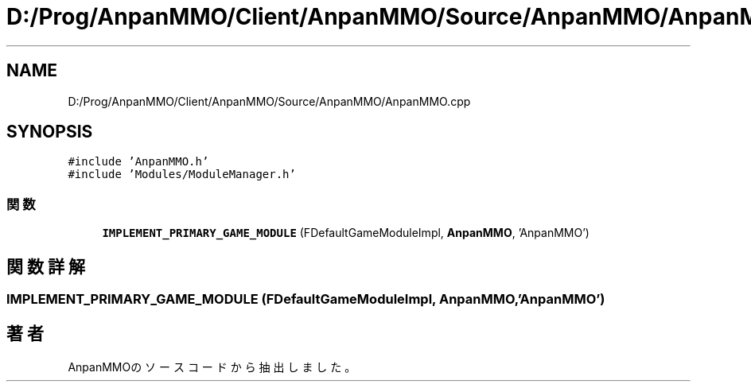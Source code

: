 .TH "D:/Prog/AnpanMMO/Client/AnpanMMO/Source/AnpanMMO/AnpanMMO.cpp" 3 "2018年12月20日(木)" "AnpanMMO" \" -*- nroff -*-
.ad l
.nh
.SH NAME
D:/Prog/AnpanMMO/Client/AnpanMMO/Source/AnpanMMO/AnpanMMO.cpp
.SH SYNOPSIS
.br
.PP
\fC#include 'AnpanMMO\&.h'\fP
.br
\fC#include 'Modules/ModuleManager\&.h'\fP
.br

.SS "関数"

.in +1c
.ti -1c
.RI "\fBIMPLEMENT_PRIMARY_GAME_MODULE\fP (FDefaultGameModuleImpl, \fBAnpanMMO\fP, 'AnpanMMO')"
.br
.in -1c
.SH "関数詳解"
.PP 
.SS "IMPLEMENT_PRIMARY_GAME_MODULE (FDefaultGameModuleImpl, \fBAnpanMMO\fP, 'AnpanMMO')"

.SH "著者"
.PP 
 AnpanMMOのソースコードから抽出しました。
